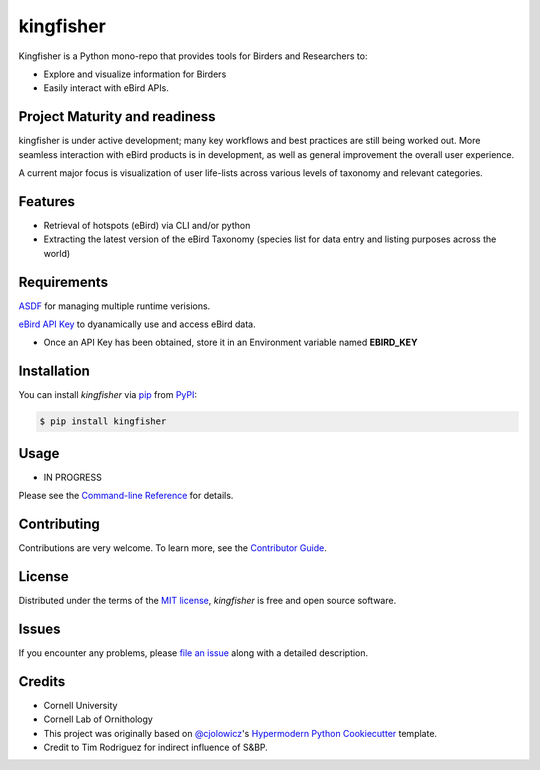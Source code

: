 ===============================
kingfisher
===============================


|PyPI| |Python Version| |License|

|Read the Docs| |Tests| |Codecov|

|pre-commit| |Black|

.. |PyPI| image:: https://img.shields.io/pypi/v/kingfisher.svg
   :target: https://pypi.org/project/kingfisher/
   :alt: PyPI
.. |Python Version| image:: https://img.shields.io/pypi/pyversions/kingfisher
   :target: https://pypi.org/project/kingfisher
   :alt: Python Version
.. |License| image:: https://img.shields.io/pypi/l/kingfisher
   :target: https://opensource.org/licenses/MIT
   :alt: License
.. |Read the Docs| image:: https://img.shields.io/readthedocs/kingfisher/latest.svg?label=Read%20the%20Docs
   :target: https://kingfisher.readthedocs.io/
   :alt: Read the documentation at https://kingfisher.readthedocs.io/
.. |Tests| image:: https://github.com/X-McKay/kingfisher/workflows/Tests/badge.svg
   :target: https://github.com/X-McKay/kingfisher/actions?workflow=Tests
   :alt: Tests
.. |Codecov| image:: https://codecov.io/gh/X-McKay/kingfisher/branch/develop/graph/badge.svg
   :target: https://codecov.io/gh/X-McKay/kingfisher
   :alt: Codecov
.. |pre-commit| image:: https://img.shields.io/badge/pre--commit-enabled-brightgreen?logo=pre-commit&logoColor=white
   :target: https://github.com/pre-commit/pre-commit
   :alt: pre-commit
.. |Black| image:: https://img.shields.io/badge/code%20style-black-000000.svg
   :target: https://github.com/psf/black
   :alt: Black


Kingfisher is a Python mono-repo that provides tools for Birders and Researchers to:

* Explore and visualize information for Birders
* Easily interact with eBird APIs.


Project Maturity and readiness
------------------------------

kingfisher is under active development; many key workflows and best practices are still being worked out.
More seamless interaction with eBird products is in development, as well as
general improvement the overall user experience.


A current major focus is visualization of user life-lists across various levels
of taxonomy and relevant categories.


Features
--------

* Retrieval of hotspots (eBird) via CLI and/or python
* Extracting the latest version of the eBird Taxonomy (species list for data entry and listing purposes across the world)



Requirements
------------

`ASDF`_ for managing multiple runtime verisions.

`eBird API Key`_ to dyanamically use and access eBird data.

* Once an API Key has been obtained, store it in an Environment variable named **EBIRD_KEY**


Installation
------------

You can install *kingfisher* via pip_ from PyPI_:

.. code:: console

   $ pip install kingfisher


Usage
-----

* IN PROGRESS

Please see the `Command-line Reference <Usage_>`_ for details.


Contributing
------------

Contributions are very welcome.
To learn more, see the `Contributor Guide`_.


License
-------

Distributed under the terms of the `MIT license`_,
*kingfisher* is free and open source software.


Issues
------

If you encounter any problems,
please `file an issue`_ along with a detailed description.


Credits
-------

* Cornell University

* Cornell Lab of Ornithology

* This project was originally based on `@cjolowicz`_'s `Hypermodern Python Cookiecutter`_ template.

* Credit to Tim Rodriguez for indirect influence of S&BP.

.. _@cjolowicz: https://github.com/cjolowicz
.. _Cookiecutter: https://github.com/audreyr/cookiecutter
.. _MIT license: https://opensource.org/licenses/MIT
.. _PyPI: https://pypi.org/
.. _Hypermodern Python Cookiecutter: https://github.com/cjolowicz/cookiecutter-hypermodern-python
.. _file an issue: https://github.com/X-McKay/kingfisher/issues
.. _pip: https://pip.pypa.io/
.. github-only
.. _Contributor Guide: CONTRIBUTING.rst
.. _Usage: https://kingfisher.readthedocs.io/en/latest/usage.html
.. _ASDF: http://asdf-vm.com/
.. _eBird API Key: https://ebird.org/data/download
